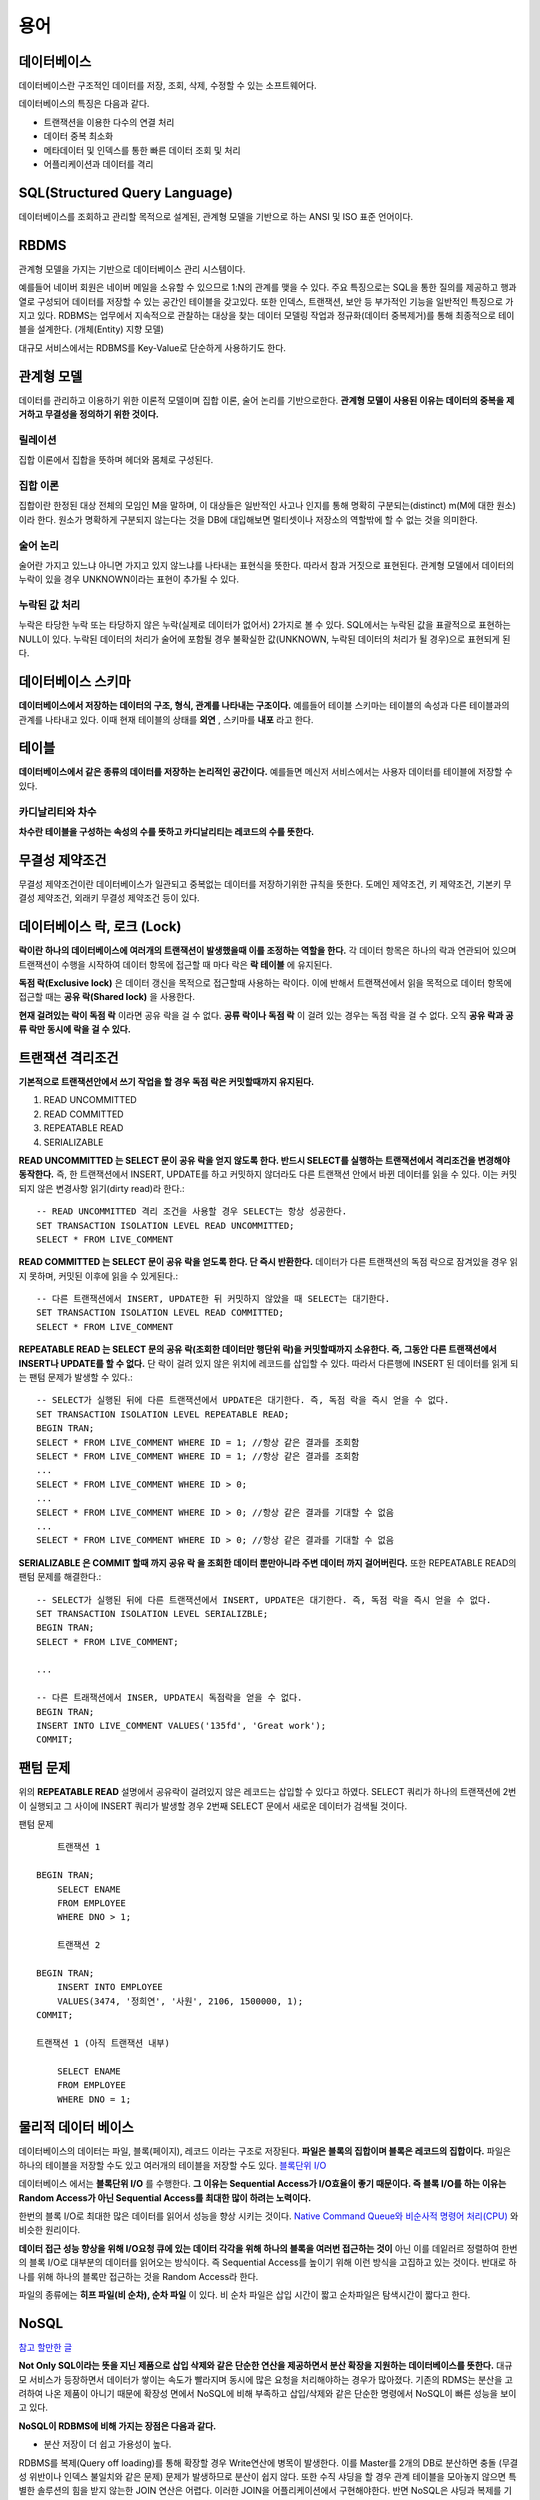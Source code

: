 .. database_concept:

****
용어
****

============
데이터베이스
============

데이터베이스란 구조적인 데이터를 저장, 조회, 삭제, 수정할 수 있는 소프트웨어다.

데이터베이스의 특징은 다음과 같다.

- 트랜잭션을 이용한 다수의 연결 처리
- 데이터 중복 최소화
- 메타데이터 및 인덱스를 통한 빠른 데이터 조회 및 처리
- 어플리케이션과 데이터를 격리

==============================
SQL(Structured Query Language)
==============================

데이터베이스를 조회하고 관리할 목적으로 설계된, 관계형 모델을 기반으로 하는 ANSI 및 ISO 표준 언어이다. 

=====
RBDMS
=====

관계형 모델을 가지는 기반으로 데이터베이스 관리 시스템이다. 

예를들어 네이버 회원은 네이버 메일을 소유할 수 있으므로 1:N의 관계를 맺을 수 있다. 주요 특징으로는 SQL을 통한 질의를 제공하고 행과 열로 구성되어 데이터를 저장할 수 있는 공간인 테이블을 갖고있다. 또한 인덱스, 트랜잭션, 보안 등 부가적인 기능을 일반적인 특징으로 가지고 있다. 
RDBMS는 업무에서 지속적으로 관찰하는 대상을 찾는 데이터 모델링 작업과 정규화(데이터 중복제거)를 통해 최종적으로 테이블을 설계한다. (개체(Entity) 지향 모델)

대규모 서비스에서는 RDBMS를 Key-Value로 단순하게 사용하기도 한다.

===========
관계형 모델
===========

데이터를 관리하고 이용하기 위한 이론적 모델이며 집합 이론, 술어 논리를 기반으로한다. **관계형 모델이 사용된 이유는 데이터의 중복을 제거하고 무결성을 정의하기 위한 것이다.** 

릴레이션
========

집합 이론에서 집합을 뜻하며 헤더와 몸체로 구성된다.

집합 이론
=========

집합이란 한정된 대상 전체의 모임인 M을 말하며, 이 대상들은 일반적인 사고나 인지를 통해 명확히 구분되는(distinct) m(M에 대한 원소)이라 한다. 원소가 명확하게 구분되지 않는다는 것을 DB에 대입해보면 멀티셋이나 저장소의 역할밖에 할 수 없는 것을 의미한다. 

술어 논리
=========

술어란 가지고 있느냐 아니면 가지고 있지 않느냐를 나타내는 표현식을 뜻한다. 따라서 참과 거짓으로 표현된다. 관계형 모델에서 데이터의 누락이 있을 경우 UNKNOWN이라는 표현이 추가될 수 있다.

누락된 값 처리
==============

누락은 타당한 누락 또는 타당하지 않은 누락(실제로 데이터가 없어서) 2가지로 볼 수 있다. SQL에서는 누락된 값을 표괄적으로 표현하는 NULL이 있다. 누락된 데이터의 처리가 술어에 포함될 경우 불확실한 값(UNKNOWN, 누락된 데이터의 처리가 될 경우)으로 표현되게 된다.

===================
데이터베이스 스키마
===================

**데이터베이스에서 저장하는 데이터의 구조, 형식, 관계를 나타내는 구조이다.** 예를들어 테이블 스키마는 테이블의 속성과 다른 테이블과의 관계를 나타내고 있다. 이때 현재 테이블의 상태를 **외연** , 스키마를 **내포** 라고 한다.

======
테이블
======

**데이터베이스에서 같은 종류의 데이터를 저장하는 논리적인 공간이다.** 예를들면 메신저 서비스에서는 사용자 데이터를 테이블에 저장할 수 있다.

카디날리티와 차수
=================

**차수란 테이블을 구성하는 속성의 수를 뜻하고 카디날리티는 레코드의 수를 뜻한다.**

===============
무결성 제약조건
===============

무결성 제약조건이란 데이터베이스가 일관되고 중복없는 데이터를 저장하기위한 규칙을 뜻한다. 도메인 제약조건, 키 제약조건, 기본키 무결성 제약조건, 외래키 무결성 제약조건 등이 있다.

===================================
데이터베이스 락, 로크 (Lock)
===================================

**락이란 하나의 데이터베이스에 여러개의 트랜잭션이 발생했을때 이를 조정하는 역할을 한다.** 각 데이터 항목은 하나의 락과 연관되어 있으며 트랜잭션이 수행을 시작하여 데이터 항목에 접근할 때 마다 락은 **락 테이블** 에 유지된다.

**독점 락(Exclusive lock)** 은 데이터 갱신을 목적으로 접근할때 사용하는 락이다. 이에 반해서 트랜잭션에서 읽을 목적으로 데이터 항목에 접근할 때는 **공유 락(Shared lock)** 을 사용한다.

**현재 걸려있는 락이 독점 락** 이라면 공유 락을 걸 수 없다. **공류 락이나 독점 락** 이 걸려 있는 경우는 독점 락을 걸 수 없다. 오직 **공유 락과 공류 락만 동시에 락을 걸 수 있다.**

=================
트랜잭션 격리조건
=================

**기본적으로 트랜잭션안에서 쓰기 작업을 할 경우 독점 락은 커밋할때까지 유지된다.**

1) READ UNCOMMITTED
2) READ COMMITTED
3) REPEATABLE READ
4) SERIALIZABLE

**READ UNCOMMITTED 는 SELECT 문이 공유 락을 얻지 않도록 한다. 반드시 SELECT를 실행하는 트랜잭션에서 격리조건을 변경해야 동작한다.**  즉, 한 트랜잭션에서 INSERT, UPDATE를 하고 커밋하지 않더라도 다른 트랜잭션 안에서 바뀐 데이터를 읽을 수 있다. 이는 커밋되지 않은 변경사항 읽기(dirty read)라 한다.::

  -- READ UNCOMMITTED 격리 조건을 사용할 경우 SELECT는 항상 성공한다.
  SET TRANSACTION ISOLATION LEVEL READ UNCOMMITTED;
  SELECT * FROM LIVE_COMMENT

**READ COMMITTED 는 SELECT 문이 공유 락을 얻도록 한다. 단 즉시 반환한다.** 데이터가 다른 트랜잭션의 독점 락으로 잠겨있을 경우 읽지 못하며, 커밋된 이후에 읽을 수 있게된다.::

  -- 다른 트랜잭션에서 INSERT, UPDATE한 뒤 커밋하지 않았을 때 SELECT는 대기한다.
  SET TRANSACTION ISOLATION LEVEL READ COMMITTED;
  SELECT * FROM LIVE_COMMENT  

**REPEATABLE READ 는 SELECT 문의 공유 락(조회한 데이터만 행단위 락)을 커밋할때까지 소유한다. 즉, 그동안 다른 트랜잭션에서 INSERT나 UPDATE를 할 수 없다.** 단 락이 걸려 있지 않은 위치에 레코드를 삽입할 수 있다. 따라서 다른행에 INSERT 된 데이터를 읽게 되는 팬텀 문제가 발생할 수 있다.::

  -- SELECT가 실행된 뒤에 다른 트랜잭션에서 UPDATE은 대기한다. 즉, 독점 락을 즉시 얻을 수 없다.
  SET TRANSACTION ISOLATION LEVEL REPEATABLE READ;
  BEGIN TRAN;
  SELECT * FROM LIVE_COMMENT WHERE ID = 1; //항상 같은 결과를 조회함 
  SELECT * FROM LIVE_COMMENT WHERE ID = 1; //항상 같은 결과를 조회함
  ...
  SELECT * FROM LIVE_COMMENT WHERE ID > 0;
  ...
  SELECT * FROM LIVE_COMMENT WHERE ID > 0; //항상 같은 결과를 기대할 수 없음
  ...
  SELECT * FROM LIVE_COMMENT WHERE ID > 0; //항상 같은 결과를 기대할 수 없음
  

**SERIALIZABLE 은 COMMIT 할때 까지 공유 락 을 조회한 데이터 뿐만아니라 주변 데이터 까지 걸어버린다.** 또한 REPEATABLE READ의 팬텀 문제를 해결한다.::

  -- SELECT가 실행된 뒤에 다른 트랜잭션에서 INSERT, UPDATE은 대기한다. 즉, 독점 락을 즉시 얻을 수 없다.
  SET TRANSACTION ISOLATION LEVEL SERIALIZBLE;
  BEGIN TRAN;
  SELECT * FROM LIVE_COMMENT;

  ...

  -- 다른 트래잭션에서 INSER, UPDATE시 독점락을 얻을 수 없다.
  BEGIN TRAN;
  INSERT INTO LIVE_COMMENT VALUES('135fd', 'Great work');
  COMMIT;


=========
팬텀 문제
=========

위의 **REPEATABLE READ** 설명에서 공유락이 걸려있지 않은 레코드는 삽입할 수 있다고 하였다. SELECT 쿼리가 하나의 트랜잭션에 2번이 실행되고 그 사이에 INSERT 쿼리가 발생할 경우 2번째 SELECT 문에서 새로운 데이터가 검색될 것이다.

팬텀 문제 ::
	
	트랜잭션 1

    BEGIN TRAN;
	SELECT ENAME
	FROM EMPLOYEE
	WHERE DNO > 1;

	트랜잭션 2
    
    BEGIN TRAN;
	INSERT INTO EMPLOYEE
	VALUES(3474, '정희연', '사원', 2106, 1500000, 1);
    COMMIT;
	
    트랜잭션 1 (아직 트랜잭션 내부)

	SELECT ENAME
	FROM EMPLOYEE
	WHERE DNO = 1;

===================================
물리적 데이터 베이스
===================================

데이터베이스의 데이터는 파일, 블록(페이지), 레코드 이라는 구조로 저장된다. **파일은 블록의 집합이며 블록은 레코드의 집합이다.** 파일은 하나의 테이블을 저장할 수도 있고 여러개의 테이블을 저장할 수도 있다. `블록단위 I/O <http://wiki.gurubee.net/pages/viewpage.action?pageId=26739100>`_

데이터베이스 에서는 **블록단위 I/O** 를 수행한다. **그 이유는 Sequential Access가 I/O효율이 좋기 때문이다. 즉 블록 I/O를 하는 이유는 Random Access가 아닌 Sequential Access를 최대한 많이 하려는 노력이다.** 

한번의 블록 I/O로 최대한 많은 데이터를 읽어서 성능을 향상 시키는 것이다. `Native Command Queue와 <http://ko.wikipedia.org/wiki/NCQ>`_  `비순사적 명령어 처리(CPU) <http://ko.wikipedia.org/wiki/%EB%B9%84%EC%88%9C%EC%B0%A8%EC%A0%81_%EB%AA%85%EB%A0%B9%EC%96%B4_%EC%B2%98%EB%A6%AC>`_ 와 비슷한 원리이다. 

**데이터 접근 성능 향상을 위해 I/O요청 큐에 있는 데이터 각각을 위해 하나의 블록을 여러번 접근하는 것이** 아닌 이를 데잍러르 정렬하여 한번의 블록 I/O로 대부분의 데이터를 읽어오는 방식이다. 즉 Sequential Access를 높이기 위해 이런 방식을 고집하고 있는 것이다. 반대로 하나를 위해 하나의 블록만 접근하는 것을 Random Access라 한다.

파일의 종류에는 **히프 파일(비 순차), 순차 파일** 이 있다. 비 순차 파일은 삽입 시간이 짧고 순차파일은 탐색시간이 짧다고 한다.

===================================
NoSQL
===================================

`참고 할만한 글 <http://hochul.net/blog/nosql_mongodb_rdbms_alternative/>`_

**Not Only SQL이라는 뜻을 지닌 제품으로 삽입 삭제와 같은 단순한 연산을 제공하면서 분산 확장을 지원하는 데이터베이스를 뜻한다.** 대규모 서비스가 등장하면서 데이터가 쌓이는 속도가 빨라지며 동시에 많은 요청을 처리해야하는 경우가 많아졌다. 기존의 RDMS는 분산을 고려하여 나온 제품이 아니기 때문에 확장성 면에서 NoSQL에 비해 부족하고 삽입/삭제와 같은 단순한 명령에서 NoSQL이 빠른 성능을 보이고 있다.

**NoSQL이 RDBMS에 비해 가지는 장점은 다음과 같다.**

- 분산 저장이 더 쉽고 가용성이 높다.

RDBMS를 복제(Query off loading)를 통해 확장할 경우 Write연산에 병목이 발생한다. 이를 Master를 2개의 DB로 분산하면 충돌 (무결성 위반이나 인덱스 불일치와 같은 문제) 문제가 발생하므로 분산이 쉽지 않다. 또한 수직 샤딩을 할 경우 관계 테이블을 모아놓지 않으면 특별한 솔루션의 힘을 받지 않는한 JOIN 연산은 어렵다. 이러한 JOIN을 어플리케이션에서 구현해야한다. 반면 NoSQL은 샤딩과 복제를 기본적으로 지원하는 경우가 많다. (MongoDB Auto sharding 지원)

- NoSQL 구문은 SQL에 비해 단순하고 트래픽을 감소시킨다.
- RDBMS의 쿼리는 트랜잭션 보장을 위해 잠금에 대한 오버헤드가 있으며 처리량이 떨어진다.
- 분산 RDMS는 비싸다.
- 단순한 삽입/삭제 연산만 지원하기 때문에 빠른 읽기/쓰기 속도를 가지고 있다.
- 고정된 스키마는 인덱스 변환시 문제를 발생시킨다.

새로운 요구사항이 발생했을때 테이블의 칼럼 추가/수정/삭제와 인덱스의 수정은 테이블에 락을 걸기 때문에 문제가 발생한다고 한다. `MySQL에서는 ALTER TABLE시 테이블 WRITE 락이 발생 <http://dev.mysql.com/doc/refman/5.5/en/alter-table.html>`_ , `MySQL에서는 CREATE INDEX를 할때 WRITE 락이 발생 <https://dev.mysql.com/doc/refman/5.0/en/create-index.html>`_ `해결책1 <https://signalvnoise.com/posts/3174-taking-the-pain-out-of-mysql-schema-changes>`_ , `해결책2 <http://devday.tistory.com/2191>`_

**ALTER TABLE 절차 (테이블 락)**

1) 임시 테이블로 데이터 복사
2) 원래 테이블 삭제
3) 새로운 테이블 이름을 변경
4) 다른 세선에서 읽을 수 있으나 UPDATE, INSERT문은 새로운 테이블이 생성이 될 때까지 수행되지 않는다.

**NoSQL의 단점은 다음과 같다.**

- NoSQL이 익숙하지 않은데서 오는 개발자들의 어려움이 있다.
- 관계(Relation)이 없기 때문에 복잡한 구조를 처리하기 어렵다.
- 데이터 중복이 많아져서 저장 효율은 떨어진다.
- 인덱싱과 트랜잭션(ACID) 지원이 없는 솔루션이 많다.
- Join 연산이 어렵다

NoSQL은 BASE의 특성을 따른다. Basically Available(기본적인 가용성), Soft-state(시간이 지나면 데이터가 expire될 수 있다), Eventually consistency(결과적으로 일관성을 띈다)이다.

NoSQL은 테이블 디자인이 아닌 쿼리디자인을 먼저한다. 업무에서 필요한 정보에 대한 쿼리를 만들고 쿼리를 바탕으로 저장한 데이터 테이블을 설계한다. 이때 쿼리를 위해 데이터를 중복을 허용해서 테이블을 정의해야한다. 일반적으로 RDBMS처럼 정규화를 하면 성능문제가 발생하게 된다고 한다. (쿼리 지향)



====
참조
====

- 집합 이론: T-SQL 프로그래밍 입문, 칸토어의 집합에 대한 정의
